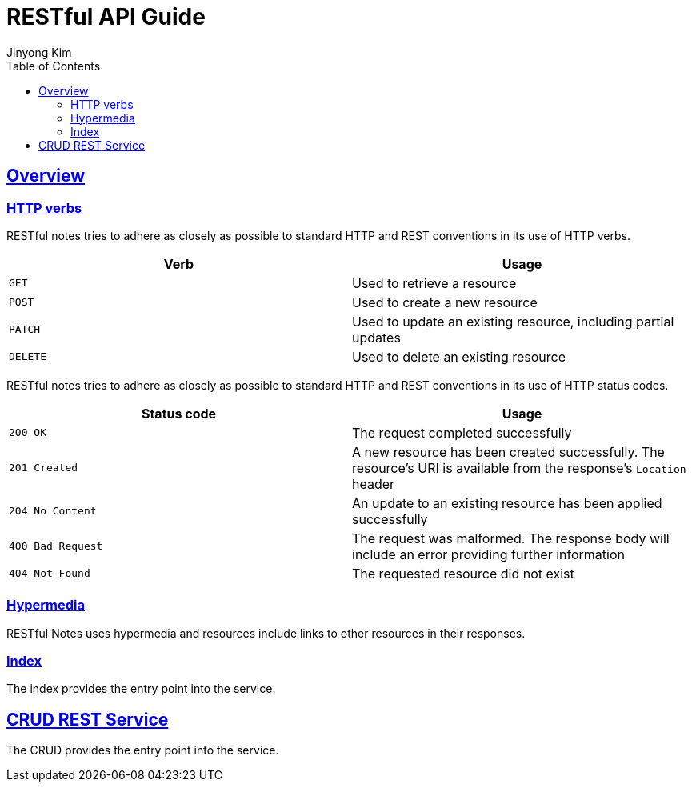 = RESTful API Guide
Jinyong Kim
:doctype: book
:icons: font
:source-highlighter: highlightjs
:toc: left
:toclevels: 4
:sectlinks:

[[overview]]
== Overview

[[overview-http-verbs]]
=== HTTP verbs

RESTful notes tries to adhere as closely as possible
to standard HTTP and REST conventions
in its use of HTTP verbs.

|===
| Verb | Usage

| `GET`
| Used to retrieve a resource

| `POST`
| Used to create a new resource

| `PATCH`
| Used to update an existing resource, including partial updates

| `DELETE`
| Used to delete an existing resource
|===

RESTful notes tries to adhere as closely as possible
to standard HTTP and REST conventions
in its use of HTTP status codes.

|===
| Status code | Usage

| `200 OK`
| The request completed successfully

| `201 Created`
| A new resource has been created successfully. The resource's URI is available from the response's
`Location` header

| `204 No Content`
| An update to an existing resource has been applied successfully

| `400 Bad Request`
| The request was malformed. The response body will include an error providing further information

| `404 Not Found`
| The requested resource did not exist
|===

[[overview-hypermedia]]
=== Hypermedia

RESTful Notes uses hypermedia and
resources include links to other resources
in their responses.

=== Index

The index provides the entry point into the service.

[[overview-crud]]
== CRUD REST Service
The CRUD provides the entry point into the service.